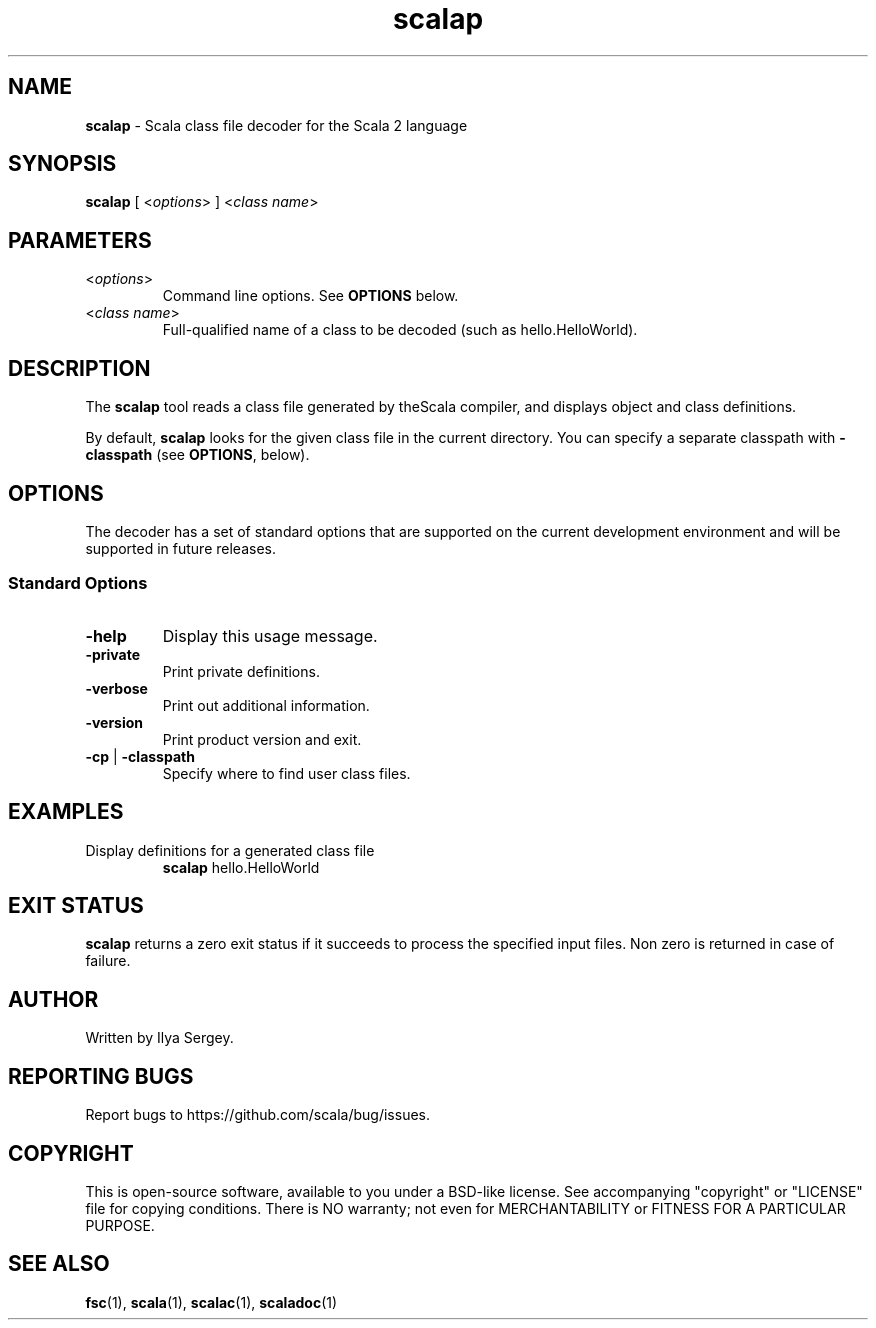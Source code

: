 .\" ##########################################################################
.\" #                      __                                                #
.\" #      ________ ___   / /  ___     Scala 2 On-line Manual Pages          #
.\" #     / __/ __// _ | / /  / _ |    (c) 2002-2013, LAMP/EPFL              #
.\" #   __\ \/ /__/ __ |/ /__/ __ |                                          #
.\" #  /____/\___/_/ |_/____/_/ | |    http://scala-lang.org/                #
.\" #                           |/                                           #
.\" ##########################################################################
.\"
.\" Process this file with nroff -man scala.1
.\"
.TH scalap 1  "June 2006" "version 1.0" "USER COMMANDS"
.\"
.\" ############################## NAME ###############################
.\"
.SH NAME
.PP
\fBscalap\fR \- Scala class file decoder for the Scala 2 language
.\"
.\" ############################## SYNOPSIS ###############################
.\"
.SH SYNOPSIS
.PP
\fBscalap\fR  [ <\fIoptions\fR> ] <\fIclass name\fR>
.\"
.\" ############################## PARAMETERS ###############################
.\"
.SH PARAMETERS
.PP
.TP
<\fIoptions\fR>
Command line options. See \fBOPTIONS\fR below.
.TP
<\fIclass name\fR>
Full-qualified name of a class to be decoded (such as hello.HelloWorld).
.\"
.\" ############################## DESCRIPTION ###############################
.\"
.SH DESCRIPTION
.PP
The \fBscalap\fR tool reads a class file generated by theScala compiler, and displays object and class definitions.
.PP
By default, \fBscalap\fR looks for the given class file in the current directory. You can specify a separate classpath with \fB\-classpath\fR (see \fBOPTIONS\fR, below).
.\"
.\" ############################## OPTIONS ###############################
.\"
.SH OPTIONS
.PP
The decoder has a set of standard options that are supported on the current development environment and will be supported in future releases.
.\"
.\" ############################## Standard Options ###############################
.\"
.SS "Standard Options"
.PP
.TP
\fB\-help\fR 
Display this usage message.
.TP
\fB\-private\fR 
Print private definitions.
.TP
\fB\-verbose\fR 
Print out additional information.
.TP
\fB\-version\fR 
Print product version and exit.
.TP
\fB\-cp\fR | \fB\-classpath\fR 
Specify where to find user class files.
.\"
.\" ############################## EXAMPLES ###############################
.\"
.SH EXAMPLES
.PP
.TP
Display definitions for a generated class file
\fBscalap\fR hello.HelloWorld
.\"
.\" ############################## EXIT STATUS ###############################
.\"
.SH "EXIT STATUS"
.PP
\fBscalap\fR returns a zero exit status if it succeeds to process the specified input files. Non zero is returned in case of failure.
.\"
.\" ############################## AUTHOR ###############################
.\"
.SH AUTHOR
.PP
Written by Ilya Sergey.
.\"
.\" ############################## REPORTING BUGS ###############################
.\"
.SH "REPORTING BUGS"
.PP
Report bugs to https://github.com/scala/bug/issues.
.\"
.\" ############################## COPYRIGHT ###############################
.\"
.SH COPYRIGHT
.PP
This is open-source software, available to you under a BSD-like license. See accompanying "copyright" or "LICENSE" file for copying conditions. There is NO warranty; not even for MERCHANTABILITY or FITNESS FOR A PARTICULAR PURPOSE.
.\"
.\" ############################## SEE ALSO ###############################
.\"
.SH "SEE ALSO"
.PP
\fBfsc\fR(1), \fBscala\fR(1), \fBscalac\fR(1), \fBscaladoc\fR(1)
